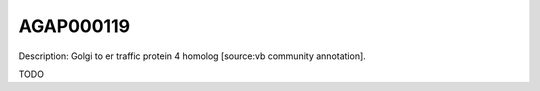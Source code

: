 
AGAP000119
=============



Description: Golgi to er traffic protein 4 homolog [source:vb community annotation].

TODO
